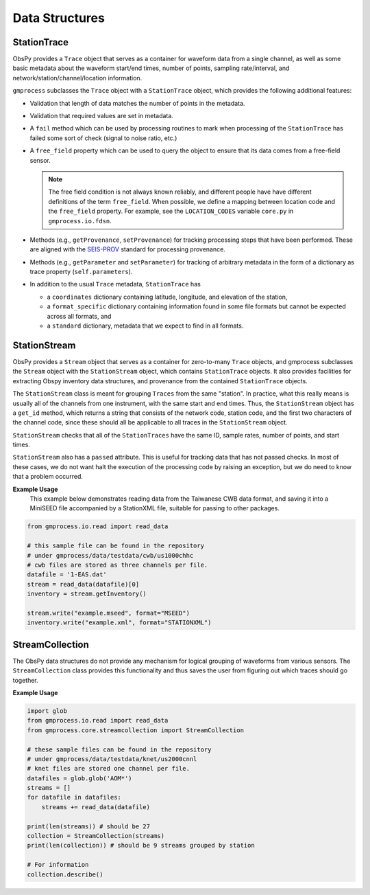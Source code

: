 Data Structures
===============


StationTrace
------------

ObsPy provides a ``Trace`` object that serves as a container for waveform data 
from a single channel, as well as some basic metadata about the waveform 
start/end times, number of points, sampling rate/interval, and
network/station/channel/location information.

``gmprocess`` subclasses the ``Trace`` object with a ``StationTrace`` object, 
which provides the following additional features:

- Validation that length of data matches the number of points in the metadata.
- Validation that required values are set in metadata.
- A ``fail`` method which can be used by processing routines to mark when
  processing of the ``StationTrace`` has failed some sort of check (signal to
  noise ratio, etc.)
- A ``free_field`` property which can be used to query the object to ensure that
  its data comes from a free-field sensor. 

  .. note:: 

     The free field condition is not always known reliably, and different people
     have have different definitions of the term ``free_field``. When possible,
     we define a mapping between location code and the ``free_field`` property.
     For example, see the ``LOCATION_CODES`` variable ``core.py`` in 
     ``gmprocess.io.fdsn``.

- Methods (e.g., ``getProvenance``, ``setProvenance``) for tracking  processing
  steps that have been performed. These are aligned with the 
  `SEIS-PROV <http://seismicdata.github.io/SEIS-PROV/_generated_details.html#activities>`_
  standard for processing provenance.
- Methods (e.g., ``getParameter`` and ``setParameter``) for tracking of
  arbitrary metadata in the form of a dictionary as trace property 
  (``self.parameters``).

- In addition to the usual ``Trace`` metadata, ``StationTrace`` has

  - a ``coordinates`` dictionary containing latitude, longitude, and elevation
    of the station,

  - a ``format_specific`` dictionary containing information found in some file
    formats but cannot be expected across all formats, and

  - a ``standard`` dictionary, metadata that we expect to find in all formats.


StationStream
-------------

ObsPy provides a ``Stream`` object that serves as a container for zero-to-many
``Trace`` objects, and gmprocess subclasses the ``Stream`` object with the 
``StationStream`` object, which contains ``StationTrace`` objects. It also 
provides facilities for extracting Obspy inventory data structures, and 
provenance from the contained ``StationTrace`` objects.

The ``StationStream`` class is meant for grouping ``Traces`` from the same 
"station". In practice, what this really means is usually all of the channels 
from one instrument, with the same start and end times. Thus, the 
``StationStream`` object has a ``get_id`` method, which returns a string that 
consists of the network code, station code, and the first two characters of the
channel code, since these should all be applicable to all traces in the 
``StationStream`` object.

``StationStream`` checks that all of the ``StationTraces`` have the same ID, 
sample rates, number of points, and start times.

``StationStream`` also has a ``passed`` attribute. This is useful for tracking 
data that has not passed checks. In most of these cases, we do not want halt
the execution of the processing code by raising an exception, but we do need
to know that a problem occurred.


**Example Usage**
    This example below demonstrates reading data from the Taiwanese CWB
    data format, and saving it into a MiniSEED file accompanied by a
    StationXML file, suitable for passing to other packages.

.. code-block:: python

    from gmprocess.io.read import read_data

    # this sample file can be found in the repository
    # under gmprocess/data/testdata/cwb/us1000chhc
    # cwb files are stored as three channels per file.
    datafile = '1-EAS.dat'
    stream = read_data(datafile)[0]
    inventory = stream.getInventory()

    stream.write("example.mseed", format="MSEED")
    inventory.write("example.xml", format="STATIONXML")


StreamCollection
----------------

The ObsPy data structures do not provide any mechanism for logical grouping of
waveforms from various sensors. The ``StreamCollection`` class provides this
functionality and thus saves the user from figuring out which traces should go
together.

**Example Usage**

.. code-block:: python

    import glob
    from gmprocess.io.read import read_data
    from gmprocess.core.streamcollection import StreamCollection

    # these sample files can be found in the repository
    # under gmprocess/data/testdata/knet/us2000cnnl
    # knet files are stored one channel per file.
    datafiles = glob.glob('AOM*')
    streams = []
    for datafile in datafiles:
        streams += read_data(datafile)

    print(len(streams)) # should be 27
    collection = StreamCollection(streams)
    print(len(collection)) # should be 9 streams grouped by station

    # For information
    collection.describe()




.. Indices and tables
.. ==================

.. * :ref:`genindex`
.. * :ref:`modindex`
.. * :ref:`search`

